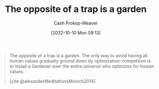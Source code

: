 :PROPERTIES:
:ID:       d263a9a2-ed45-438b-a390-7f205f383d54
:LAST_MODIFIED: [2023-09-06 Wed 08:04]
:END:
#+title: The opposite of a trap is a garden
#+hugo_custom_front_matter: :slug "d263a9a2-ed45-438b-a390-7f205f383d54"
#+author: Cash Prokop-Weaver
#+date: [2022-10-10 Mon 09:13]
#+filetags: :concept:quote:

#+begin_quote
The opposite of a trap is a garden. The only way to avoid having all human values gradually ground down by optimization-competition is to install a Gardener over the entire universe who optimizes for human values.

[cite:@alexanderMeditationsMoloch2014]
#+end_quote

* Flashcards :noexport:
** [[id:e7e4bd59-fa63-49a8-bfca-6c767d1c2330][Scott Alexander]] proposes that the opposite of a {{trap}@1} is a {{garden}@0}. :fc:
:PROPERTIES:
:ANKI_NOTE_ID: 1658350461242
:FC_CREATED: 2022-09-21T15:57:07Z
:FC_TYPE:  cloze
:ID:       5555e68e-1548-4f28-a7a7-63820e3f908f
:FC_CLOZE_MAX: 2
:FC_CLOZE_TYPE: deletion
:END:
:REVIEW_DATA:
| position | ease | box | interval | due                  |
|----------+------+-----+----------+----------------------|
|        1 | 2.35 |   8 |   376.47 | 2024-08-15T02:23:11Z |
|        0 | 2.65 |   7 |   292.41 | 2024-03-02T00:38:51Z |
:END:

*** Source
[cite:@alexanderMeditationsMoloch2014]
** Describe :fc:
:PROPERTIES:
:CREATED: [2022-11-23 Wed 10:12]
:FC_CREATED: 2022-11-23T18:13:49Z
:FC_TYPE:  double
:ID:       45460e29-8290-4e5d-90b3-a3dfe5c54d52
:END:
:REVIEW_DATA:
| position | ease | box | interval | due                  |
|----------+------+-----+----------+----------------------|
| front    | 3.10 |   7 |   397.79 | 2024-08-03T19:46:55Z |
| back     | 2.50 |   7 |   264.93 | 2024-02-10T11:31:52Z |
:END:

[[id:d263a9a2-ed45-438b-a390-7f205f383d54][The opposite of a trap is a garden]]

*** Back
The only way to avoid having all human values gradually ground down by optimization-competition ([[id:3aea1e2f-dd21-4c21-a8c9-7efd610424c4][Moloch]]) is to install a ... over the entire universe who optimizes for human values.
*** Source
[cite:@alexanderMeditationsMoloch2014]
#+print_bibliography: